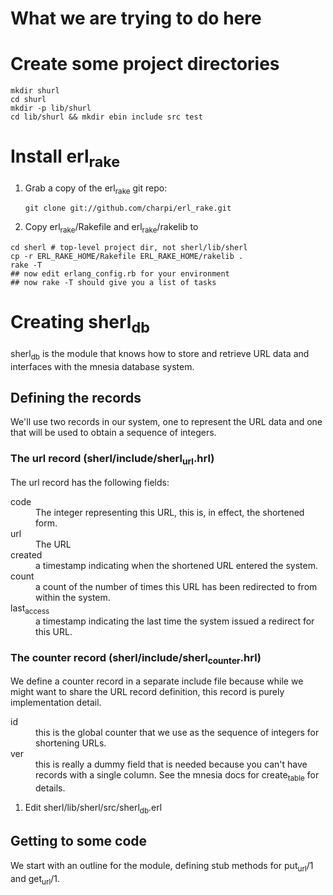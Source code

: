 * What we are trying to do here
* Create some project directories
#+BEGIN_SRC sh-mode
mkdir shurl
cd shurl
mkdir -p lib/shurl
cd lib/shurl && mkdir ebin include src test
#+END_SRC
* Install erl_rake

1. Grab a copy of the erl_rake git repo:
    : git clone git://github.com/charpi/erl_rake.git

2. Copy erl_rake/Rakefile and erl_rake/rakelib to

#+BEGIN_SRC sh-mode
cd sherl # top-level project dir, not sherl/lib/sherl
cp -r ERL_RAKE_HOME/Rakefile ERL_RAKE_HOME/rakelib .
rake -T
## now edit erlang_config.rb for your environment
## now rake -T should give you a list of tasks
#+END_SRC



* Creating sherl_db
sherl_db is the module that knows how to store and retrieve URL data
and interfaces with the mnesia database system.

** Defining the records
We'll use two records in our system, one to represent the URL data and
one that will be used to obtain a sequence of integers.
*** The url record (sherl/include/sherl_url.hrl)
The url record has the following fields:
- code :: The integer representing this URL, this is, in effect, the
  shortened form.
- url :: The URL
- created :: a timestamp indicating when the shortened URL entered the
  system.
- count :: a count of the number of times this URL has been redirected
  to from within the system.
- last_access :: a timestamp indicating the last time the system
  issued a redirect for this URL.
*** The counter record (sherl/include/sherl_counter.hrl)
We define a counter record in a separate include file because while we
might want to share the URL record definition, this record is purely
implementation detail.
- id :: this is the global counter that we use as the sequence of
  integers for shortening URLs.
- ver :: this is really a dummy field that is needed because you can't
  have records with a single column.  See the mnesia docs for
  create_table for details.


1. Edit sherl/lib/sherl/src/sherl_db.erl

** Getting to some code
We start with an outline for the module, defining stub methods for
put_url/1 and get_url/1.
